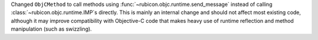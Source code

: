 Changed ``ObjCMethod`` to call methods using :func:`~rubicon.objc.runtime.send_message`
instead of calling :class:`~rubicon.objc.runtime.IMP`\s directly. This is mainly an internal change and should not
affect most existing code, although it may improve compatibility with Objective-C code that makes heavy use of runtime
reflection and method manipulation (such as swizzling).
